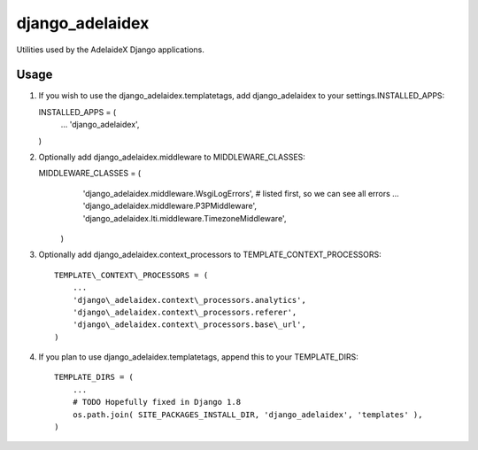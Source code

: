 django\_adelaidex
=================

Utilities used by the AdelaideX Django applications.

Usage
-----

1. If you wish to use the django\_adelaidex.templatetags, add django\_adelaidex
   to your settings.INSTALLED\_APPS: ::

   INSTALLED\_APPS = ( 
        ... 
        'django\_adelaidex', 
   )

2. Optionally add django\_adelaidex.middleware to MIDDLEWARE\_CLASSES: ::

   MIDDLEWARE\_CLASSES = ( 
        'django\_adelaidex.middleware.WsgiLogErrors', # listed first, so we can see all errors 
        ...
        'django\_adelaidex.middleware.P3PMiddleware',
        'django\_adelaidex.lti.middleware.TimezoneMiddleware', 
    )

3. Optionally add django\_adelaidex.context\_processors to TEMPLATE\_CONTEXT\_PROCESSORS: ::

    TEMPLATE\_CONTEXT\_PROCESSORS = ( 
        ...
        'django\_adelaidex.context\_processors.analytics',
        'django\_adelaidex.context\_processors.referer',
        'django\_adelaidex.context\_processors.base\_url', 
    )

4. If you plan to use django_adelaidex.templatetags, append this to your TEMPLATE_DIRS: ::

    TEMPLATE_DIRS = (
        ...
        # TODO Hopefully fixed in Django 1.8
        os.path.join( SITE_PACKAGES_INSTALL_DIR, 'django_adelaidex', 'templates' ),
    )


